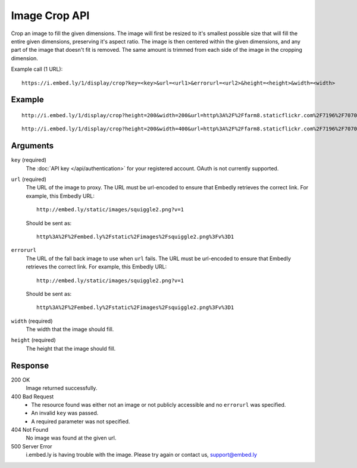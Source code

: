 Image Crop API
==============
Crop an image to fill the given dimensions. The image will first be resized to it's
smallest possible size that will fill the entire given dimensions, preserving
it's aspect ratio.  The image is then centered within the given dimensions,
and any part of the image that doesn't fit is removed. The same amount is
trimmed from each side of the image in the cropping dimension.

Example call (1 URL)::

    https://i.embed.ly/1/display/crop?key=<key>&url=<url1>&errorurl=<url2>&height=<height>&width=<width>

Example
--------
::

  http://i.embed.ly/1/display/crop?height=200&width=200&url=http%3A%2F%2Ffarm8.staticflickr.com%2F7196%2F7070072209_d1f393c797_b.jpg&key=xxxxx

.. image:: /images/crop_1.png
  :class: exampleimg
  :width: 200
  :height: 200

::

    http://i.embed.ly/1/display/crop?height=200&width=400&url=http%3A%2F%2Ffarm8.staticflickr.com%2F7196%2F7070072209_d1f393c797_b.jpg&key=xxxxx

.. image:: /images/crop_2.png
  :class: exampleimg
  :width: 400
  :height: 200



Arguments
---------

``key`` (required)
    The :doc:`API key </api/authentication>` for your registered account. OAuth is
    not currently supported.

``url`` (required)
    The URL of the image to proxy. The URL must be url-encoded to ensure that
    Embedly retrieves the correct link. For example, this Embedly
    URL::

        http://embed.ly/static/images/squiggle2.png?v=1

    Should be sent as::

        http%3A%2F%2Fembed.ly%2Fstatic%2Fimages%2Fsquiggle2.png%3Fv%3D1

``errorurl``
    The URL of the fall back image to use when ``url`` fails. The URL must be
    url-encoded to ensure that Embedly retrieves the correct link. For example,
    this Embedly URL::

        http://embed.ly/static/images/squiggle2.png?v=1

    Should be sent as::

        http%3A%2F%2Fembed.ly%2Fstatic%2Fimages%2Fsquiggle2.png%3Fv%3D1

``width`` (required)
    The width that the image should fill.

``height`` (required)
    The height that the image should fill.

Response
--------

200 OK
  Image returned successfully.

400 Bad Request
  * The resource found was either not an image or not publicly accessible and
    no ``errorurl`` was specified.
  * An invalid ``key`` was passed.
  * A required parameter was not specified.

404 Not Found
  No image was found at the given url.

500 Server Error
  i.embed.ly is having trouble with the image. Please try again or contact us,
  support@embed.ly
